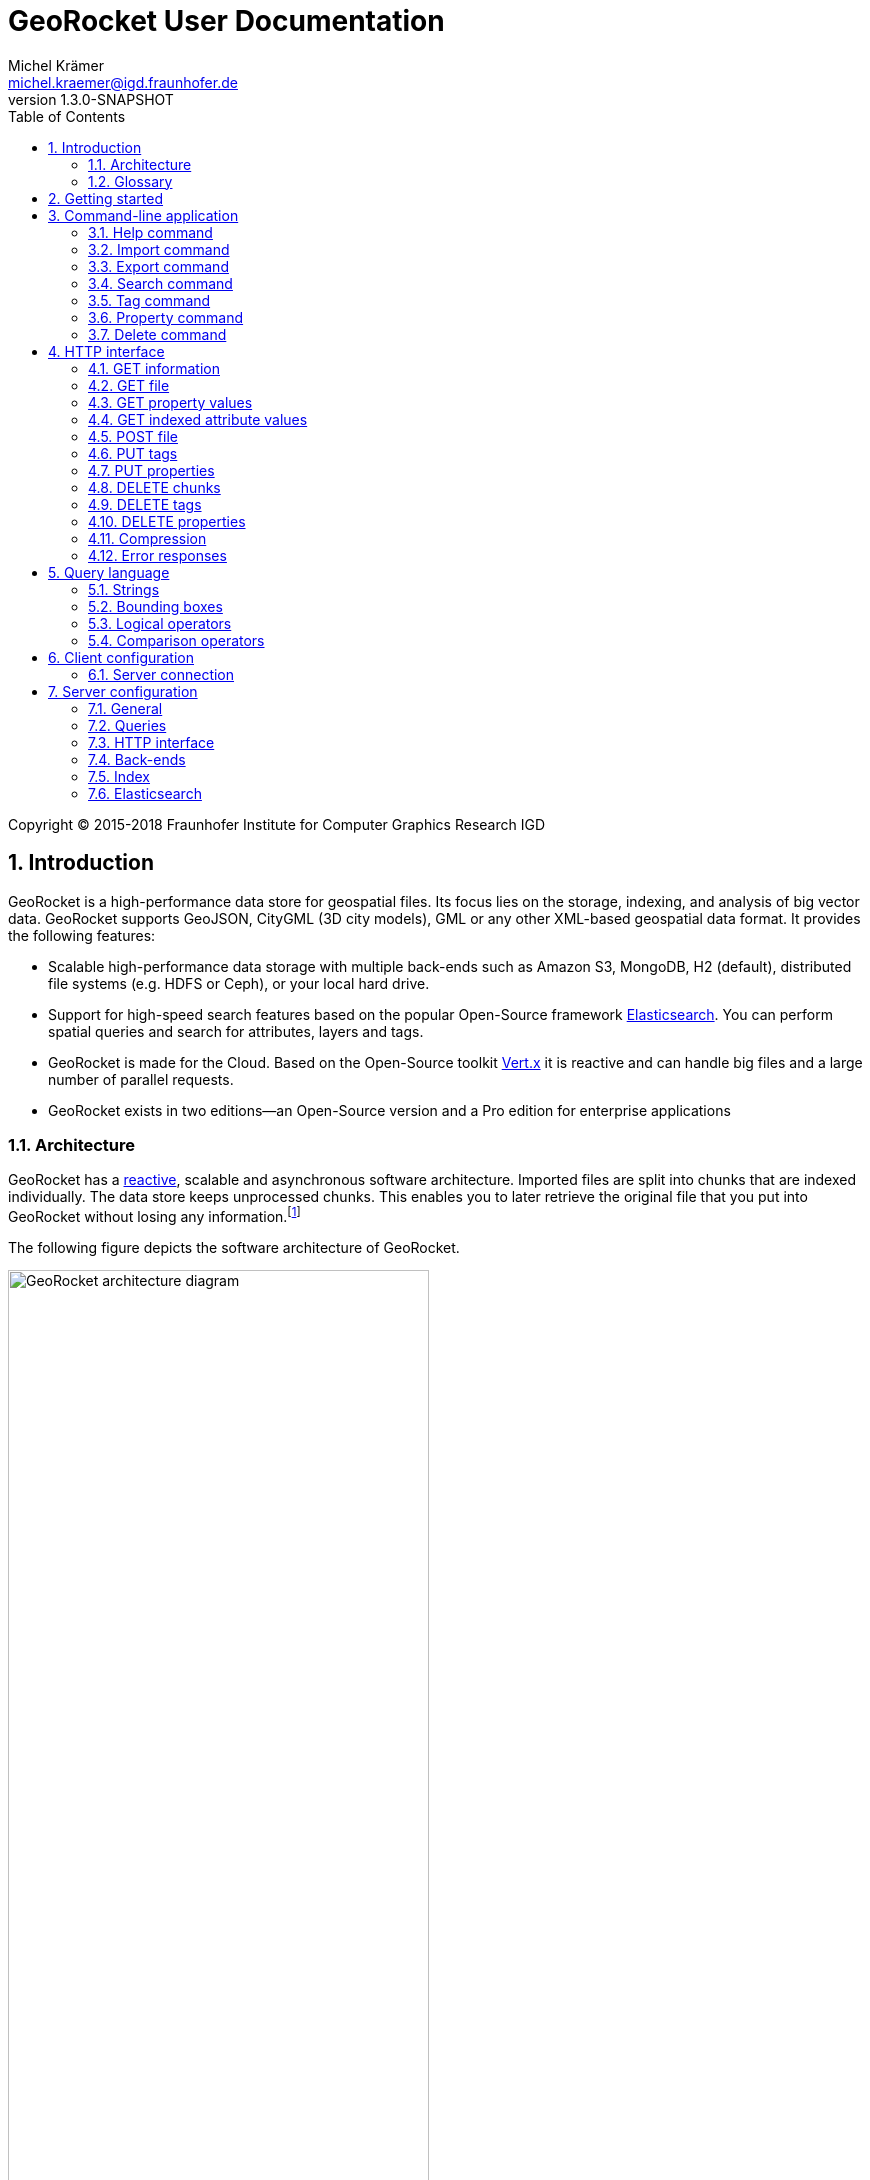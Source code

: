 = GeoRocket User Documentation
Michel Krämer <michel.kraemer@igd.fraunhofer.de>
v1.3.0-SNAPSHOT
:toc: right
:homepage: https://georocket.io
:numbered:
:docinfo1:
:icons: font
:source-highlighter: highlight.js

Copyright (C) 2015-2018 Fraunhofer Institute for Computer Graphics Research IGD

== Introduction

GeoRocket is a high-performance data store for geospatial files. Its focus lies on the storage, indexing, and analysis of big vector data. GeoRocket supports GeoJSON, CityGML (3D city models), GML or any other XML-based geospatial data format. It provides the following features:

* Scalable high-performance data storage with multiple back-ends such as Amazon S3, MongoDB, H2 (default), distributed file systems (e.g. HDFS or Ceph), or your local hard drive.
* Support for high-speed search features based on the popular Open-Source framework https://www.elastic.co/[Elasticsearch]. You can perform spatial queries and search for attributes, layers and tags.
* GeoRocket is made for the Cloud. Based on the Open-Source toolkit http://vertx.io[Vert.x] it is reactive and can handle big files and a large number of parallel requests.
* GeoRocket exists in two editions--an Open-Source version and a Pro edition for enterprise applications

=== Architecture

GeoRocket has a http://www.reactivemanifesto.org/[reactive], scalable and asynchronous software architecture. Imported files are split into chunks that are indexed individually. The data store keeps unprocessed chunks. This enables you to later retrieve the original file that you put into GeoRocket without losing any information.footnote:[Exported files might have a slightly different formatting. Whitespaces between chunks might be different, but other than that, exported files contain the exact same information as imported ones.]

The following figure depicts the software architecture of GeoRocket.

[[figure-georocket-architecture]]
.The architecture of GeoRocket
image::images/architecture.svg[alt="GeoRocket architecture diagram", width="70%", align="center"]

The import process starts in the upper left corner. Every imported file is first split into individual chunks. Depending on the input format, chunks have different meanings. CityGML files, for example, are split into individual `cityObjectMember` objects which are typically the buildings of a city model.

Attached to each chunk, there is metadata containing additional information describing the chunk. This includes tags and properties specified by the client, as well as other automatically generated attributes.

The chunks are put into the GeoRocket data store. There are several data store implementations supporting different back-ends such as Amazon S3, MongoDB, H2 (default), HDFS or the local hard drive. Immediately after a chunk has been put into the data store, the indexer starts working asynchronously in the background. It reads new chunks from the data store and analyses them for known patterns. It recognises spatial coordinates, attributes, and other content. The indexer creates an https://en.wikipedia.org/wiki/Inverted_index[inverted index] of every item found.

The export process starts with querying the indexer for chunks matching the <<query-language, criteria>> supplied by the client. These chunks are then retrieved from the data store (together with their metadata) and merged into a result file.

==== Secondary data store

GeoRocket's architecture allows for the creation of secondary data stores that co-exist with the main data store where the original chunks are kept. The following figure depicts the process:

.Secondary data store
image::images/secondary-data-store.svg[alt="Secondary data store", width="52%", align="center"]

Whenever a new chunk is added to the data store, a custom processor can retrieve it to create a secondary data store. Data from this store can then be served directly to the client without further processing. Possible use cases for this scenario are:

* Optimize 3D scenes for web-based visualisation. Create a secondary data store that contains https://www.khronos.org/gltf[glTF] files. glTF is a specification for the efficient transmission of 3D scenes to the browser.
* Convert all chunks stored in CityGML version 2 to CityGML version 1 for clients that are incompatible to version 2.
* Process a 3D city model and derive LOD1 buildings from LOD2 or LOD3.

The advantage of keeping a secondary data store is that it is created automatically in the background when new data is added to GeoRocket. This avoids manual processing. Individual processors may even keep the secondary data store up to date incrementally and only re-create those parts that have changed since it has been created or updated the last time.

=== Glossary

This section contains a list of terms often used in this document and in GeoRocket.

Chunk:: A part of an imported file, typically a geospatial feature (e.g. a building from a 3D city model). Chunks are immutable, which means they cannot be modified in GeoRocket's data store.
Metadata:: Information about a chunk (such as user-defined tags and properties, as well as derived attributes).
Secondary data store:: A store for data that is automatically derived from chunks in the main data store (e.g. https://www.khronos.org/gltf[glTF] files derived from imported CityGML chunks).
Tag:: A user-defined label that can be attached to one or more chunks in order to categorise data. In contrast to a layer, multiple tags can be attached to a chunk.
Property:: A user-defined key-value pair that can be attached to a chunk. Multiple properties can be attached to one chunk, but the key must be unique. Properties belong to metadata and should not be mixed up with attributes contained in the imported data (such as CityGML generic attributes or GeoJSON properties).
Layer:: A way to structure the data store. Layers can be compared to folders or directories on a hard drive. In contrast to tags, a chunk can only be stored in one layer. Chunks without a layer are kept in the root layer named `/`. Layers can be structured hierarchically, but parent layers always include all chunks of their children.
Indexed attribute:: In contrast to properties, indexed attributes do not belong to metadata. Instead, they are information inside the imported chunks, detected by the indexer (e.g. GML IDs, CityGML generic attributes, or GeoJSON properties). Since chunks cannot be modified, indexed attributes are immutable.

== Getting started

GeoRocket consists of two components: the server and the command-line interface (CLI). Download the _Server_ and _CLI_ bundles from the GeoRocket website and extract them to a directory of your choice.

NOTE: GeoRocket requires http://www.oracle.com/technetwork/java/index.html[Java 8] or higher to be installed on your system.

Open your command prompt and change to the directory where you installed GeoRocket Server. Execute `georocketd` to run the server.

  cd georocket-server-1.3.0-SNAPSHOT/bin
  ./georocketd

Please wait a couple of seconds until you see the following message:

  GeoRocket launched successfully.

The server has launched and now waits for incoming HTTP requests on port `63020` (default).

Next, open another command prompt and change to the directory where you installed GeoRocket CLI. Run `georocket` to access the server through a convenient command-line application.

  cd georocket-cli-1.3.0-SNAPSHOT/bin
  ./georocket

You can now import your first geospatial file. Suppose your file is called `/home/user/my_file.gml`. Issue the following command to import it to GeoRocket.

  ./georocket import /home/user/my_file.gml

GeoRocket CLI will now send the file to the server. Depending on the size of the dataset, this will take a couple of seconds up to a few minutes (for very large datasets).

Finally, export the contents of the whole store to a file using the `export` command.

  ./georocket export / > my_new_file.gml

TIP: You can also search for individual features (chunks) and export only a part of the previously imported file. Refer to the <<search-command>> section.

That's it! You have successfully imported your first file into GeoRocket.

== Command-line application

GeoRocket comes with a handy command-line interface (CLI) letting you interact with the server in a convenient way on your command prompt. The interface provides a number of commands. The following sections describe each command and their parameters in detail.

[NOTE]
====
In the following sections it is assumed that you have the `georocket` executable in your path. If you have not done so already, you may add it to your path with the following command.

Linux:

  export PATH=/path/to/georocket-cli-1.3.0-SNAPSHOT/bin:$PATH

Windows:

  set PATH=C:\path\to\georocket-cli-1.3.0-SNAPSHOT\bin;%PATH%
====

=== Help command

Display help for the command-line interface and exit.

Examples:

  georocket

or

  georocket --help

or

  georocket help

The help command also gives information on specific CLI commands. Just provide the name of the command you would like to have help for. For example, the following command displays help for the <<import-command>>:

  georocket help import

[[import-command]]
=== Import command

Import one or more files into GeoRocket. Specify the name of the file to import as follows.

  georocket import myfile.xml

You can also import the file to a certain layer. The layer will automatically be created for you. The following command imports the file `myfile.xml` to the layer `CityModel`.

  georocket import --layer CityModel myfile.xml

Use slashes to import to sub-layers.

  georocket import --layer CityModel/LOD1/Center myfile.xml

You may attach tags to imported files. Tags are human-readable labels that you can use to search for files or chunks stored in GeoRocket. Use a comma to separate multiple tags.

  georocket import --tags city,district,lod1 myfile.xml

In addition, you may define properties. Properties are key-value pairs that can be attached to imported files. Similar to tags, you can use properties to find chunks stored in GeoRocket. Multiple properties can be attached to a chunk, but keys must be unique. Use a colon ':' to separate key and value, and a comma to specify multiple properties.

  georocket import --properties type:building,lod:1 myfile.xml

Of course, you can combine tags, properties and layers:

  georocket import --layer CityModel \
    --tags city,district,lod1 \
    --properties type:building,lod:1 \
    myfile.xml

For a description on how to use tags and properties to retrieve chunks from the data store, we refer to the sections on the <<search-command, search command>> and the <<query-language, query language>>.

[NOTE]
====
GeoRocket is able to automatically detect the coordinate reference system (CRS) of an imported file. If this is, for any reason, not possible, you may manually specify a reference system with the parameter `--fallbackCRS`. GeoRocket will only use this fallback CRS if it does not find a valid one in the imported file. The CLI accepts CRS strings in the form `EPSG:<code>` (e.g.  `EPSG:25832`). See the http://www.epsg-registry.org/[EPSG registry] for more information.
====

=== Export command

Export a layer stored in GeoRocket. Provide the name of the layer you want to export.

  georocket export CityModel/LOD1

By default, the export command writes to standard out (your console). Redirect output to a file as follows.

  georocket export CityModel/LOD1 > lod1.xml

You may also export the whole data store. Just provide the root layer `/` to the export command.

  georocket export /

WARNING: Exporting the whole data store may take a while, depending on how much data you have stored in GeoRocket.

[[search-command]]
=== Search command

Search the GeoRocket data store and export individual geospatial features (chunks). Provide a <<query-language, query>> to the search command as follows.

  georocket search myquery

You can also search individual layers.

  georocket search --layer CityModel myquery

By default, the search command writes to standard out (your console). Redirect output to a file as follows.

  georocket search myquery > results.xml

Use a space character to separate multiple query terms. Search results will be combined by logical OR.

See the <<query-language>> section for a full description of all possible terms in a query.

[NOTE]
====
There are command interpreters that do not accept specific query strings. You may have to escape individual characters to formulate a valid command. Consider the following example:

  georocket search EQ(key value)

This command works perfectly on the Windows Command Prompt, but not under Linux/macOS with bash or zsh. For these shells, you have to escape the parentheses as follows:

  georocket search EQ\(key value\)

Do not try to quote the whole query string or to escape the space character. THE FOLLOWING COMMANDS ARE MOST LIKELY NOT WHAT YOU WANT:

  georocket search "EQ(key value)"
  georocket search EQ\(key\ value\)

These commands search for chunks that contain the verbatim string `EQ(key value)` and not for those where the specified property equals the given value!
====

=== Tag command

Modify tags of existing chunks in the data store. Tags are labels that you can use to categorise your data and to make it searchable. The `tag` command has two sub-commands that you can use to add or remove tags.

==== Add tags

Add tags to existing chunks in the data store as follows:

  georocket tag add --tags city,lod1 myquery

This command adds the tags `city` and `lod1` to all chunks matching the given <<query-language, query>>.

You may also limit the command to chunks from a given layer:

  georocket tag add --layer CityModel --tags city,lod1 myquery

==== Remove tags

Remove tags from existing chunks in the data store as follows:

  georocket tag rm --tags city,lod1 myquery

The command will remove the tags `city` and `lod1` from all chunks matching the given <<query-language, query>>.

To limit the command to chunks from a certain layer use the `--layer` parameter:

  georocket tag rm --layer CityModel --tags city,lod1 myquery

=== Property command

Manage properties of existing chunks in the data store. Properties are key-value pairs that you can attach to your data to make it searchable. The `property` command has sub-commands to set, remove, and retrieve properties.

NOTE: Properties belong to metadata and should not be mixed up with attributes contained in the imported data (such as CityGML generic attributes or GeoJSON properties). Modifying properties only affects GeoRocket's index and does not change the imported chunks!

==== Set properties

Set properties of existing chunks in the data store as follows:

  georocket property set --properties type:building,lod:1 myquery

This command modifies chunks matching the given <<query-language, query>>. It sets the property `type` to `building` and `lod` to `1`.

You may also limit the command to chunks from a given layer:

  georocket property set --layer CityModel --properties type:building,lod:1 myquery

[NOTE]
====
Numerical property values, dates, and times are automatically analysed by GeoRocket and can be used in combination with <<comparison-operators,comparison operators>> (such as `EQ`, `LT`, and `GT`) when formulating a <<query-language, query>>. For example, if you attach a property named `importDate` to all chunks, denoting the date when the chunk was imported into GeoRocket, you will be able to query the data store for all chunks whose `importDate` is before 1 January 2017 with the following query:

  LT(importDate 2017-01-01)

Dates must be given in the form `YYYY-MM-DD`, `YYYY-MM` or `YYYY`. Times must be given as `HH:mm:ss`, `HH:mm` or `HH`.
====

[[get-property-value-command]]
==== Get property values

Get all values of a property with the following command:

  ./georocket property get --property type myquery

This command retrieves all values of the property with the key `type` from all chunks matching the given <<query-language, query>>.

You may limit the command to a certain layer as follows:

  ./georocket property get --layer CityModel --property type myquery

NOTE: The operation returns a list of all values of the given property from all matching chunks. Duplicate values are not filtered out. This means, in the example above, if there are 10 chunks whose property `type` has the value `building`, you will get a list with the value `building` repeated 10 times.

==== Remove properties

Remove properties from existing chunks in the GeoRocket data store:

  georocket property rm --properties type,lod myquery

This command removes the properties with the keys `type` and `lod` from all chunks matching the given <<query-language, query>>.

You may limit the command to chunks from a given layer:

  georocket property rm --layer CityModel --properties type,lod myquery

=== Delete command

Remove geospatial features (chunks) or whole layers from the GeoRocket data store. Provide a <<query-language, query>> to the delete command to select the features to delete.

  georocket delete myquery

You can also restrict the delete command to a certain layer.

  georocket delete --layer CityModel myquery

Delete a whole layer (including all its chunks and sub-layers) as follows.

  georocket delete --layer CityModel/LOD1

You may even delete the whole data store by specifying the root layer `/`.

  georocket delete --layer /

CAUTION: This is a dangerous operation. It will remove everything that is stored in your GeoRocket instance. There is no safety net, no confirmation prompt, and no recycle bin.

== HTTP interface

GeoRocket Server provides an HTTP interface (REST-like, https://martinfowler.com/articles/richardsonMaturityModel.html[Richardson Maturity Model 2]) that you can use to interact with the data store and to embed GeoRocket in your application. By default, GeoRocket listens to incoming connections on port 63020.

=== GET information

Get information about GeoRocket (application name, version, etc.).

===== Resource URL

  /

===== Parameters

None

===== Status codes

[cols="1,2"]
|===
| *200*
| The operation was successful
|===

===== Example request

----
GET / HTTP/1.1
----

==== Example response

----
HTTP/1.1 200 OK
Content-Type: application/json
Content-Length: 100

{
  "name" : "GeoRocket",
  "version" : "1.3.0-SNAPSHOT",
  "tagline" : "It's not rocket science!"
}
----

=== GET file

Search the data store for chunks that match a given <<query-language, query>>. Merge the chunks found and return the result as a file.

===== Resource URL

  /store/:path

===== Parameters

[cols="1,2"]
|===
| *path* +
  _(optional)_
| The absolute path to a layer to search. Omit this parameter to query the whole data store.
| *search* +
  _(optional)_
| A URL-encoded <<query-language, query string>>. If no query string is provided all chunks from the requested layer will be returned.
| *optimisticMerging* +
  _(optional)_
| A boolean value (`true` or `false`) specifying whether optimistic merging is enabled. Normally, GeoRocket has to check all chunks matching a query and find the best merge strategy before it can return them. If your data stored in GeoRocket is homogeneous, you can enable optimistic merging to tremendously reduce the latency between the request and the first returned chunk. Note that chunks that cannot be merged will be skipped. The number of skipped chunks can be retrieved from the `GeoRocket-Unmerged-Chunks` HTTP trailer (see below).
| *scroll* +
  _(optional)_
| A boolean value (`true` or `false`) denoting whether scrolling should be enabled. Scrolling allows you to download large amounts of data in a progressive fashion. If it is enabled, GeoRocket will only return a given number of chunks in one request (see `size` parameter). Each response will include an HTTP header named `X-Scroll-Id` whose value can be used to retrieve more chunks in subsequent requests (see `scrollId` parameter). The response will also include the HTTP headers `X-Total-Hits` denoting the total number of chunks matching the query and `X-Hits` specifying the number of chunks returned in the current response. To retrieve all chunks matching a query, issue the same request with the returned scroll ID again and again until `X-Hits` is less than `X-Total-Hits` or until GeoRocket returns the HTTP status code 404 (Not Found).
| *size* +
  _(default: 100)_
| The maximum number of chunks to return in one request if scrolling is enabled (see `scroll` parameter). This parameter will be ignored if scrolling is not enabled.
| *scrollId* +
  _(optional)_
| The scroll ID returned in the previous response to a scrolling request (see `scroll` parameter).
|===

===== Request headers

[cols="1,2"]
|===
| *TE*
| This header should contain the string `trailers` if GeoRocket is allowed to return HTTP trailers after the response (see the list of response trailers below).
|===

===== Response headers

[cols="1,2"]
|===
| *Trailer*
| This header will be included in the response if GeoRocket is about to send HTTP trailers after the response (see the `TE` request header). It specifies the trailers that GeoRocket will send (see the list of response trailers below).
| *X-Total-Hits*
| The total number of chunks matching the current query. This header will only be included if scrolling is enabled (see `scroll` parameter).
| *X-Hits*
| The number of chunks returned in the current response. This header will only be included if scrolling is enabled (see `scroll` parameter).
| *X-Scroll-Id*
| An ID that can be used to retrieve further chunks in subsequent scrolling requests. This header will only be included if scrolling is enabled (see `scroll` parameter).
|===

===== Response trailers

[cols="1,2"]
|===
| *GeoRocket-Unmerged-Chunks*
| The number of chunks that were skipped during merging. Possible reasons for unmerged chunks are: (1) new chunks were added to the store while merging was in progress, (2) optimistic merging was enabled and some chunks could not be merged. Based on this HTTP trailer, the client can decide whether to repeat the request to fetch the missing chunks (e.g. with optimistic merging disabled) or not. This HTTP trailer will only be sent if the request header `TE` contains the string `trailers` and if there actually were chunks that could not be merged.
|===

===== Status codes

[cols="1,2"]
|===
| *200*
| The operation was successful
| *400*
| The provided information was invalid (e.g. malformed query)
| *404*
| The requested chunks were not found or the query returned an empty result
| *500*
| An unexpected error occurred on the server side
|===

===== Example requests

  GET /store?search=Berlin HTTP/1.1

  GET /store/CityModel?search=LOD1+textured+13.378,52.515,13.380,52.517 HTTP/1.1

===== Example response

----
HTTP/1.1 200 OK
Transfer-Encoding: chunked

<?xml version="1.0" encoding="UTF-8" standalone="yes"?>
<CityModel ...>
  ...
</CityModel>
----

[[get-property-values]]
=== GET property values

Get a list of all values of a property from all chunks matching a given <<query-language, query>>. Properties are key-value pairs that you can attach to your data to make it searchable.

NOTE: Duplicate values are not filtered out. See the <<get-property-value-command, get property value command>> for more information.

WARNING: Properties belong to metadata and should not be mixed up with indexed attributes contained in the imported data (such as CityGML generic attributes or GeoJSON properties). For indexed attributes, see the <<get-attribute-values>> endpoint instead.

===== Resource URL

  /store/:path

===== Parameters

[cols="1,2"]
|===
| *property* +
  _(required)_
| The name of the property whose values should be returned.
| *path* +
  _(optional)_
| The absolute path to a layer to search. Omit this parameter to query the whole data store.
| *search* +
  _(optional)_
| A URL-encoded <<query-language, query string>>. If no query string is provided, the property values of all chunks from the requested layer will be returned.
|===

===== Status codes

[cols="1,2"]
|===
| *200*
| The operation was successful
| *400*
| The provided information was invalid (e.g. malformed query)
| *404*
| The requested chunks were not found or the query returned an empty result
| *500*
| An unexpected error occurred on the server side
|===

===== Example request

  GET /store/CityModel?property=type&search=LOD1+textured+13.378,52.515,13.380,52.517 HTTP/1.1

===== Example response

----
HTTP/1.1 200 OK
Transfer-Encoding: chunked

["Building", "Building", "Building", "Tree", ... "Tree", "Building", "Tree", "Street"]
----

[[get-attribute-values]]
=== GET indexed attribute values

Get a list of all values of an indexed attribute from all chunks matching a given <<query-language, query>>. In contrast to properties, indexed attributes are information inside the imported chunks (such as CityGML generic attributes or GeoJSON properties).

NOTE: Similar to the <<get-property-values>> endpoint, duplicate values are not filtered out.

===== Resource URL

  /store/:path

===== Parameters

[cols="1,2"]
|===
| *attribute* +
  _(required)_
| The name of the indexed attribute whose values should be returned.
| *path* +
  _(optional)_
| The absolute path to a layer to search. Omit this parameter to query the whole data store.
| *search* +
  _(optional)_
| A URL-encoded <<query-language, query string>>. If no query string is provided, the attribute values of all chunks from the requested layer will be returned.
|===

===== Status codes

[cols="1,2"]
|===
| *200*
| The operation was successful
| *400*
| The provided information was invalid (e.g. malformed query)
| *404*
| The requested chunks were not found or the query returned an empty result
| *500*
| An unexpected error occurred on the server side
|===

===== Example request

  GET /store/CityModel?attribute=Street&search=LOD1 HTTP/1.1

===== Example response

----
HTTP/1.1 200 OK
Transfer-Encoding: chunked

["Main Street", "Main Street", "5th Avenue", "Lake Street", ... "5th Avenue", "5th Avenue", "Lake Street", "Main Street"]
----

[[post-file]]
=== POST file

Import a file into GeoRocket. Split the file into chunks and put them into the data store.

NOTE: This operation supports GZIP. Clients may upload compressed files to GeoRocket by including a `Content-Encoding` header in the request with a value of `gzip`.

===== Resource URL

  /store/:path

===== Parameters

[cols="1,2"]
|===
| *path* +
  _(optional)_
| The absolute path to a layer where the chunks from the imported file should be stored. Omit this parameter to put the chunks into the data store's root layer `/`.
| *tags* +
  _(optional)_
| A comma-separated list of tags (i.e. labels) to attach to each imported chunk.
| *fallbackCRS* +
  _(optional)_
| GeoRocket is able to automatically detect the coordinate reference system (CRS) of an imported file. If this is, for any reason, not possible, you may manually specify a reference system with this parameter. GeoRocket will only use it if it does not find a valid one in the imported file. Values for this parameter must be in the form `EPSG:<code>` (e.g. `EPSG:25832`). See the http://www.epsg-registry.org/[EPSG registry] for more information.
|===

===== Status codes

[cols="1,2"]
|===
| *202*
| The operation was successful. The file was accepted for importing and is now being processed asynchronously.
| *400*
| The provided information was invalid (e.g. malformed input file)
| *500*
| An unexpected error occurred on the server side
|===

===== Example request

----
POST /store/CityModel?tags=LOD1,textured HTTP/1.1
Content-Length: 35903517

<?xml version="1.0" encoding="UTF-8" standalone="yes"?>
<CityModel ...>
  ...
</CityModel>
----

===== Example response

----
HTTP/1.1 202 Accepted file - importing in progress
Content-Length: 0
----

=== PUT tags

Add tags to existing chunks in the data store.

===== Resource URL

  /store/:path

===== Parameters

[cols="1,2"]
|===
| *tags* +
  _(required)_
| A comma-separated list of tags (i.e. labels) to attach to each matching chunk.
| *path* +
  _(optional)_
| The absolute path to a layer containing the chunks to which the tags should be added. Omit this parameter to add the tags to all matching chunks in the data store.
| *search* +
  _(optional)_
| A URL-encoded <<query-language, query string>>. If no query string is provided, the tags will be added to all chunks from the given layer.
|===

===== Status codes

[cols="1,2"]
|===
| *204*
| The operation was successful
| *400*
| The provided information was invalid (e.g. malformed query)
| *405*
| The operation is not allowed. It is not possible to modify anything else in the data store except tags and properties
| *500*
| An unexpected error occurred on the server side
|===

===== Example request

----
PUT /store/CityModel?tags=textured&search=LOD3 HTTP/1.1
----

===== Example response

----
HTTP/1.1 204 No Content
Content-Length: 0
----

=== PUT properties

Add properties to existing chunks in the data store.

===== Resource URL

  /store/:path

===== Parameters

[cols="1,2"]
|===
| *properties* +
  _(required)_
| A comma-separated list of properties to set. Each property should be defined in the form `key:value`.
| *path* +
  _(optional)_
| The absolute path to a layer containing the chunks whose properties should be set. Omit this parameter to set the properties of all matching chunks in the data store.
| *search* +
  _(optional)_
| A URL-encoded <<query-language, query string>>. If no query string is provided, the properties of all chunks from the given layer will be set.
|===

===== Status codes

[cols="1,2"]
|===
| *204*
| The operation was successful
| *400*
| The provided information was invalid (e.g. malformed query)
| *405*
| The operation is not allowed. It is not possible to modify anything else in the data store except tags and properties
| *500*
| An unexpected error occurred on the server side
|===

===== Example request

----
PUT /store/CityModel?properties=type:building,lod:3&search=LOD3 HTTP/1.1
----

===== Example response

----
HTTP/1.1 204 No Content
Content-Length: 0
----

=== DELETE chunks

Delete chunks or layers from the data store.

===== Resource URL

  /store/:path

===== Parameters

[cols="1,2"]
|===
| *path* +
  _(optional)_
| The absolute path to the layer from which chunks matching the given query should be deleted. If no query is given this is the path to the layer to delete (including all its contents--sub-layers and chunks).
| *search* +
  _(optional)_
| A URL-encoded <<query-language, query string>> specifying which chunks should be deleted. If no query string is provided the whole layer is deleted.
|===

CAUTION: If you don't specify a layer (`path`) nor a query (`search`) then the whole contents of the GeoRocket data store will be deleted.

===== Status codes

[cols="1,2"]
|===
| *204*
| The operation was successful. The matching chunks were deleted from the data store.
| *400*
| The provided information was invalid (e.g. malformed query)
| *500*
| An unexpected error occurred on the server side
|===

NOTE: This HTTP method is idempotent. Even if the given query returns no results (i.e. if there is nothing to delete) the operation completes successfully with a status code of `204`.

===== Example request

----
DELETE /store/CityModel?search=LOD1 HTTP/1.1
----

===== Example response

----
HTTP/1.1 204 No Content
Content-Length: 0
----

=== DELETE tags

Remove tags from existing chunks in the data store.

===== Resource URL

  /store/:path

===== Parameters

[cols="1,2"]
|===
| *tags* +
  _(required)_
| Comma-separated list of tags to remove from the chunks
| *path* +
  _(optional)_
| The absolute path to the layer containing the chunks from which the given tags should be removed
| *search* +
  _(optional)_
| A URL-encoded <<query-language, query string>> specifying from which chunks the given tags should be removed. If no query string is provided the tags are removed from all chunks in the given layer.
|===

===== Status codes

[cols="1,2"]
|===
| *204*
| The operation was successful. The tags were deleted from the matching chunks.
| *400*
| The provided information was invalid (e.g. malformed query)
| *500*
| An unexpected error occurred on the server side
|===

NOTE: This HTTP method is idempotent. Even if the given query returns no results or if the given tags do not exist (i.e. if there is nothing to delete), the operation completes successfully with a status code of `204`.

===== Example request

----
DELETE /store/CityModel?search=LOD3&tags=textured HTTP/1.1
----

===== Example response

----
HTTP/1.1 204 No Content
Content-Length: 0
----

=== DELETE properties

Remove properties from existing chunks in the data store.

===== Resource URL

  /store/:path

===== Parameters

[cols="1,2"]
|===
| *properties* +
  _(required)_
| Comma-separated list of property keys to remove from the chunks
| *path* +
  _(optional)_
| The absolute path to the layer containing the chunks from which the properties should be removed
| *search* +
  _(optional)_
| A URL-encoded <<query-language, query string>> specifying from which chunks the properties should be removed. If no query string is provided the properties are removed from all chunks in the given layer.
|===

===== Status codes

[cols="1,2"]
|===
| *204*
| The operation was successful. The properties were deleted from the matching chunks.
| *400*
| The provided information was invalid (e.g. malformed query)
| *500*
| An unexpected error occurred on the server side
|===

NOTE: This HTTP method is idempotent. Even if the given query returns no results or if the given properties do not exist (i.e. if there is nothing to delete), the operation completes successfully with a status code of `204`.

===== Example request

----
DELETE /store/CityModel?search=LOD1&properties=type HTTP/1.1
----

===== Example response

----
HTTP/1.1 204 No Content
Content-Length: 0
----

=== Compression

The GeoRocket HTTP interface supports GZIP compression. If the configuration item <<config-http-interface, `georocket.http.compress`>> is set to `true` (default), GeoRocket is able to compress responses of all operations described above. Note that this will only work if the client advertises that it understands `gzip` by sending an appropriate `Accept-Encoding` HTTP header.

In addition, the <<post-file, POST file>> operation supports GZIP compression. Clients can upload compressed files to GeoRocket by including a `Content-Encoding` header in the request with a value of `gzip`.

=== Error responses

All endpoints described above return standardised HTTP status codes. With these status codes you are able to determine if an operation was successful or not. The error codes are descriptive (see https://tools.ietf.org/html/rfc7231[RFC7231]), but sometimes more information is needed. Whenever an error occurs, GeoRocket returns a JSON object providing additional details. The JSON object always has the same structure:

* It has a property named `error`.
* This property is an object with the properties `type` and `reason`.
* `type` is a string providing more information about what kind of error has occurred.
* `reason` is a human-readable string giving details about the cause of the error.

===== Error types

At the moment, the following values are defined for the error `type`:

[cols="1,2"]
|===
| *generic_error*
| A generic error occurred, see the property `reason` for details.
| *http_error*
| The server issued an HTTP request to a third-party system (e.g. Elasticsearch) which failed
| *invalid_property_syntax_error*
| The syntax of a property is not valid. Valid properties are in the form `key:value`.
|===

More types may be added in future versions of GeoRocket.

===== Example response

----
HTTP/1.1 404 Not Found
Transfer-Encoding: chunked

{"error":{"type":"generic_error","reason":"Not Found"}}
----

[[query-language]]
== Query language

The GeoRocket query language can be used to search the data store for chunks matching given criteria.

=== Strings

GeoRocket performs a full-text search for strings in every tag and every indexed attribute.

Example:

  string

=== Bounding boxes

Bounding boxes can be specified using four floating point numbers separated by a comma. The format is:

  left,bottom,right,top

or

  minimum_longitude,minimum_latitude,maximum_longitude,maximum_latitude

Example:

  13.378,52.515,13.380,52.517

[NOTE]
====
By default, spatial queries should be given in WGS84 coordinates (longitude/latitude), but you can also <<configuration-queries,configure>> the default value in GeoRocket's configuration file.

Alternatively, you may specify a coordinate reference system (CRS) directly in the query. For this, you have to put the CRS string in front of the coordinates. For example, the following notation specifies a bounding box in the metric 'DHDN / 3-degree Gauss-Kruger zone 3' reference system:

  EPSG:31467:3477533,5605738,3477534,5605739

CRS strings should be in the form `EPSG:<code>` (e.g.  `EPSG:25832`). See the http://www.epsg-registry.org/[EPSG registry] for more information.
====

[[logical-operators]]
=== Logical operators

The operators <<OR>>, <<AND>> and <<NOT>> can be used to logically combine terms in a query. They are applied using the following notation:

  <operator>(<operand_1> <operand_2> ... <operand_n>)

Operands are separated by a space character. Logical operations can be nested.

Examples:

  AND(a b)
  AND(a NOT(b))
  OR(NOT(a) NOT(b))

==== OR

Use the logical OR operator to search for chunks that match at least one of the given operands.

Example:

  OR(foo 13.378,52.515,13.380,52.517 bar)

This example matches all chunks that have a tag or indexed attribute with the value `foo` or `bar` as well as those that are within the bounding box `13.378,52.515,13.380,52.517`.

By default, if you don't specify a logical operation, all top-level terms in a query are combined by OR. Just use a space character to separate operands. The following query is a shorthand for the example above.

Example:

  foo 13.378,52.515,13.380,52.517 bar

==== AND

Use the logical AND operator to search for chunks that match all of the given operands.

Example:

  AND(13.378,52.515,13.380,52.517 foobar)

This example matches all chunks that are within the bounding box `13.378,52.515,13.380,52.517` and that have a tag or indexed attribute with a value of `foobar`.

==== NOT

Use the logical NOT operator to search for chunks that match none of the given operands.

Example:

  NOT(13.378,52.515,13.380,52.517 foobar)

This example matches all chunks that are not within the bounding box `13.378,52.515,13.380,52.517` and that don't have a tag or indexed attribute with a value of `foobar`.

[[comparison-operators]]
=== Comparison operators

These operators can be used to compare property values to literals. There are five comparison operators:

[cols="1,1,2"]
|===
| *EQ*
| equals
| The property value must be equal to the given literal
| *LT*
| less than
| The property value must be less than the given literal
| *GT*
| greater than
| The property value must be greater than the given literal
| *LTE*
| less or equal
| The property value must be less than or equal to the given literal
| *GTE*
| greater than
| The property value must be greater than or equal to the given literal
|===

Similar to <<logical-operators, logical operators>>, comparison operators must be given in the prefix notation as follows:

  <operator>(<property> <literal>)

Examples:

  EQ(type building)
  LT(lod 3)
  GTE(yearOfConstruction 1982)

You can also combine logical and comparison operators as follows:

  NOT(EQ(type building))
  OR(EQ(lod 1) GT(lod 2))
  AND(GTE(yearOfConstruction 1982) LT(yearOfConstruction 2000))

[NOTE]
====
Numerical property values, dates, and times are automatically analysed by GeoRocket and can be used in combination with the comparison operators. For example, if you attach a property named `importDate` to all chunks, denoting the date when the chunk was imported into GeoRocket, you will be able to query the data store for all chunks whose `importDate` is before 1 January 2017 with the following query:

  LT(importDate 2017-01-01)

Dates must be given in the form `YYYY-MM-DD`, `YYYY-MM` or `YYYY`. Times must be given as `HH:mm:ss`, `HH:mm` or `HH`.
====

== Client configuration

You can configure GeoRocket's command-line application (CLI) by editing the file `conf/georocket.yaml` in the application directory. The file must be a valid YAML file. The following sections describe possible configuration keys and values.

Keys are specified using the dot notation. You can use the keys in your file as they are specified here or use normal YAML notation instead. For example, the following configuration item

  georocket.host: localhost

is identical to:

  georocket:
    host: localhost

=== Server connection

[cols="1,2"]
|===
| *georocket.host* +
  _(default: "localhost")_
| The host where GeoRocket Server is running.
| *georocket.port* +
  _(default: 63020)_
| The TCP port GeoRocket Server is listening on.
|===

== Server configuration

You can configure GeoRocket Server by editing the file `conf/georocketd.yaml` in the application directory. The file must be a valid YAML file. The following sections describe possible configuration keys and values.

Keys are specified using the dot notation. You can use the keys in your file as they are specified here or use normal YAML notation instead. For example, the following configuration item

  georocket.storage.class: io.georocket.storage.file.FileStore

is identical to:

  georocket:
    storage:
      class: io.georocket.storage.file.FileStore

You may override items in your configuration file with environment variables. This is particularly useful if you are using GeoRocket inside a https://hub.docker.com/r/georocket/georocket/[Docker container]. The environment variables use a slightly different naming scheme. All variables are in capital letters and dots are replaced by underscores. For example, the configuration key `georocket.storage.class` becomes `GEOROCKET_STORAGE_CLASS` and `georocket.storage.mongodb.database` becomes `GEOROCKET_STORAGE_MONGODB_DATABASE`. You may use YAML syntax to specify the environment variable values.

=== General

[cols="1,2"]
|===
| *georocket.home* +
  _(default: application directory)_
| An absolute path to the directory where GeoRocket can find its configuration and where it should put its internal storage directory.
| *georocket.logConfig* +
  _(default: false)_
| A boolean value (`true` or `false`) denoting whether GeoRocket should log its configuration on startup. This can be useful for debugging.
|===

[[configuration-queries]]
=== Queries

[cols="1,2"]
|===
| *georocket.query.defaultCRS* +
  _(default: EPSG:4326)_
| A coordinate reference system (CRS) that should be used by default for all queries. CRS strings should be given in the form `EPSG:<code>` (e.g.  `EPSG:25832`). See the http://www.epsg-registry.org/[EPSG registry] for more information. The default value refers to World Geodetic System 1984 (WGS 84), which is the reference coordinate system used by the Global Positioning System (GPS) based on longitude and latitude.
|===

[[config-http-interface]]
=== HTTP interface

[cols="1,2"]
|===
| *georocket.host* +
  _(default: "127.0.0.1")_
| The host GeoRocket should bind to. By default GeoRocket only listens to incoming connections from `127.0.0.1` (`localhost`). If you want it to listen to connections coming from arbitrary clients set this configuration item to `0.0.0.0`.
| *georocket.port* +
  _(default: 63020)_
| The TCP port GeoRocket should listen on.
|===

[cols="1,2"]
|===
| *georocket.http.compress* +
  _(default: true)_
| A boolean value (`true` or `false`) denoting whether GeoRocket should compress responses with gzip/deflate if the client supports it.
| *georocket.http.ssl* +
  _(default: false)_
| A boolean value (`true` or `false`) denoting if HTTP connections should be encrypted via SSL/TLS. This feature requires `georocket.http.certPath` and `georocket.http.keyPath` to be set.
| *georocket.http.certPath* +
  _(optional)_
| Path to a X.509 certificate file to be used for encryption. Only necessary if `georocket.http.ssl` is enabled.
| *georocket.http.keyPath* +
  _(optional)_
| Path to a file containing a non-encrypted private key to be used for encryption. Only necessary if `georocket.http.ssl` is enabled.
| *georocket.http.alpn* +
  _(default: false)_
| True if GeoRocket should support Application-Layer Protocol Negotiation (ALPN) and, hence, HTTP/2 connections. This feature requires `georocket.http.ssl` to be enabled.
|===

[cols="1,2"]
|===
| *georocket.http.cors.enable* +
  _(default: false)_
| A boolean value (`true` or `false`) denoting whether Cross-Origin Resource Sharing (CORS) should be enabled (i.e. whether GeoRocket can be accessed by a browser on another origin).
| *georocket.http.cors.allowOrigin* +
  _(defaults to no allowed origins)_
| A regular expression specifying allowed origins. Use `&#42;` to allow all origins.
| *georocket.http.cors.allowCredentials* +
  _(default: false)_
| A boolean value (`true` or `false`) denoting whether the `Access-Control-Allow-Credentials` response header should be returned.
| *georocket.http.cors.allowHeaders* +
  _(optional)_
| A string or an array indicating which header field names can be used during a request.
| *georocket.http.cors.allowMethods* +
  _(optional)_
| A string or an array indicating which HTTP methods can be used during a request.
| *georocket.http.cors.exposeHeaders* +
  _(optional)_
| A string or an array indicating which headers are safe to expose to the API of a CORS API specification.
| *georocket.http.cors.maxAge* +
  _(optional)_
| The number of seconds the results of a preflight request can be cached in a preflight result cache.
|===

=== Back-ends

[cols="1,2"]
|===
| *georocket.storage.class* +
  _(defaults to the <<config-backend-h2, H2 back-end>>)_
| The data store implementation to use. Possible values include: +
  `io.georocket.storage.file.FileStore` +
  `io.georocket.storage.h2.H2Store` +
  `io.georocket.storage.hdfs.HDFSStore` +
  `io.georocket.storage.mongodb.MongoDBStore` +
  `io.georocket.storage.s3.S3Store`
|===

[[config-backend-file]]
==== File back-end

Store chunks in a folder structure on the local hard drive. Each chunk will be written to a separate file.

===== Data store implementation

  io.georocket.storage.file.FileStore

===== Configuration

[cols="2,2"]
|===
| *georocket.storage.file.path* +
  _(required)_
| The path on the local hard drive where the data store should be located.
|===

[[config-backend-h2]]
==== H2 back-end

Store chunks in a http://www.h2database.com[H2 database] on the local hard drive. This back-end is typically much faster than the <<config-backend-file, file back-end>>. All chunks will be written to a single file (the H2 database).

===== Data store implementation

  io.georocket.storage.h2.H2Store

===== Configuration

[cols="2,2"]
|===
| *georocket.storage.h2.path* +
  _(required)_
| The path on the local hard drive where the H2 database file should be located.
| *georocket.storage.h2.compress* +
  _(default: false)_
| A boolean value (`true` or `false`) denoting whether the chunks stored in the H2 database should be compressed using the LZF algorithm. This can save a lot of disk space but will slow down read and write operations slightly.
|===

==== HDFS

Store chunks on https://en.wikipedia.org/wiki/Apache_Hadoop#Hadoop_distributed_file_system[HDFS (Hadoop distributed file system)]. Each chunk will be written to a separate file on the distributed file system.

===== Data store implementation

  io.georocket.storage.hdfs.HDFSStore

===== Configuration

[cols="2,2"]
|===
| *georocket.storage.hdfs.defaultFS* +
  _(required)_
| The endpoint of the HDFS NameNode
| *georocket.storage.hdfs.path* +
  _(required)_
| The path on the distributed file system where the chunks should be stored. The directory must exist and write permissions must have been granted to the user executing GeoRocket.
|===

==== MongoDB

Store chunks in a https://www.mongodb.com/[MongoDB] database. GeoRocket uses MongoDB's GridFS to store chunks. This back-end is recommended for applications that need very fast and efficient storage (optionally combined with other capabilities of MongoDB such as replication and sharding).

===== Data store implementation

  io.georocket.storage.mongodb.MongoDBStore

===== Configuration

[cols="2,2"]
|===
| *georocket.storage.mongodb.connectionString* +
  _(required)_
| The connection string URI used to connect to MongoDB. For example:
`mongodb://localhost:27017`
| *georocket.storage.mongodb.database* +
  _(required)_
| The database where the chunks should be stored
|===

[NOTE]
====
It is possible to compress the communication between GeoRocket and MongoDB by specifying the `compressors` option as part of the connection string. The following connection string enables the fast https://google.github.io/snappy/[Snappy] compression algorithm:

  mongodb://localhost:27017/?compressors=snappy

This can save a lot of bandwidth since the chunks managed by GeoRocket can typically be compressed very effectively. It is recommended to enable this option all the time. See the http://mongodb.github.io/mongo-java-driver/3.6/driver/tutorials/compression/[MongoDB Java driver documentation] for more information.
====

==== Amazon S3

Store chunks in an Amazon S3 bucket. Each chunk will be written to a separate object.

===== Data store implementation

  io.georocket.storage.s3.S3Store

===== Configuration

[cols="2,2"]
|===
| *georocket.storage.s3.accessKey* +
  _(required)_
| The Amazon S3 Access Key used for authentication
| *georocket.storage.s3.secretKey* +
  _(required)_
| The Amazon S3 Secret Key used for authentication
| *georocket.storage.s3.host* +
  _(required)_
| The host of the S3 endpoint
| *georocket.storage.s3.port* +
  _(default: 80)_
| The port of the S3 endpoint
| *georocket.storage.s3.bucket* +
  _(required)_
| The S3 bucket where chunks should be stored
| *georocket.storage.s3.pathStyleAccess* +
  _(default: true)_
| `true` if path-style access to the S3 bucket is used or `false` if a sub-domain is used
| *georocket.storage.s3.forceSignatureV2* +
  _(default: false)_
| `true` if S3 requests should be signed using the old Signature V2 algorithm instead of newer versions
| *georocket.storage.s3.requestExpirySeconds* +
  _(default: 600)_
| The number of seconds a pre-signed S3 request should stay valid
|===

=== Index

[cols="1,2"]
|===
| *georocket.index.maxBulkSize* +
  _(default: 200)_
| The maximum number of chunks GeoRocket sends to Elasticsearch for indexing in one request. Tweak this parameter if you experience problems with Elasticsearch being too busy.
| *georocket.index.maxParallelInserts* +
  _(default: 5)_
| The maximum number of files GeoRocket imports in parallel. If more files are sent to GeoRocket they will be put into a queue. Tweak this parameter if you experience problems with Elasticsearch or GeoRocket being too busy and occupying too many resources.
| *georocket.index.maxQueuedChunks* +
  _(default: 10000)_
| The maximum number of chunks the indexer queues due to backpressure before it pauses the import. If this happens, the indexer will later unpause the import as soon as at least half of the queued chunks have been indexed. Lower this value if you are importing a large amount of data and GeoRocket uses too much memory.
| *georocket.index.indexableChunkCache.maxSize* +
  _(default: 67108864 = 64 MB)_
| After chunks have been imported into the store and before they are indexed, they are temporarily put into a cache to save bandwidth and time. This configuration item specifies the maximum size of this cache in bytes. The more often GeoRocket can make use of cached chunks, the faster it will index them and the less it has to communicate with the storage back-end. A high maximum cache size may mean more memory consumption (depending on how many chunks are kept in the cache at a time). A reasonable value is the average size of the geospatial files you typically import but you may also choose a much higher value if you have enough available RAM in your system.
| *georocket.index.indexableChunkCache.maxTimeSeconds* +
  _(default: 60)_
| The maximum number of seconds a chunk stays in the cache after import and before it is indexed. If this value is too low, chunks may have to be retrieved from the storage back-end during indexing.
| *georocket.index.spatial.precision* +
  _(default: maximum)_
| The desired precision for the spatial indexer in GeoRocket. The value should be a number followed by a distance unit (e.g. `1m`, `2km`, `10cm`, `1mi`). Note that the higher the precision, the more memory GeoRocket will use. Set this configuration item to a value that is reasonable for your application. The default value is the highest precision GeoRocket (or Elasticsearch) can achieve. However, this value might not work well for geometries that cover a large area such as a whole country (or even the world). Reduce the precision in such a case to save memory and to avoid crashes. +
*ATTENTION:* This value cannot be changed once GeoRocket has created its index. Set this value before you start GeoRocket for the first time.
|===

[[indexer-elasticsearch]]
=== Elasticsearch

The GeoRocket distribution contains a version of Elasticsearch that will
automatically be started together with GeoRocket by default. You can disable
this behaviour and use a remote Elasticsearch instance instead.

Set the following configuration items to disable the provided Elasticsearch
instance and to configure the host and port of the remote one:

  georocket:
    index:
      elasticsearch:
        embedded: false
        hosts: ["192.168.0.100:9200"]

Replace the connection string `192.168.0.100:9200` with the actual hostname (or
ip address) and port of your existing Elasticsearch instance.

==== Configuration

[cols="2,2"]
|===
| *georocket.index.elasticsearch.embedded* +
  _(default: true)_
| `true` if GeoRocket should launch the provided Elasticsearch instance. `false`
if it should connect to an existing instance.
| *georocket.index.elasticsearch.hosts* +
  _(default: ["localhost:9200"])_
| An array of connection strings. If `georocket.index.elasticsearch.embedded` is `false`, the array defines how to connect to an existing Elasticsearch instance/cluster. Each item is a string consisting of a hostname (or ip address) and a port joined by a colon and denotes the address of an Elasticsearch node. If your Elasticsearch instance has only one node, you must specify exactly one item in the array. If you want to connect to multiple nodes of a cluster, you may specify multiple items (e.g. `["192.168.0.100:9200", "192.168.0.101:9200", "192.168.0.102:9200"]`). If `georocket.index.elasticsearch.embedded` is `true`, only the first item in the array will be considered. In this case, this item will specify to which host and port the embedded Elasticsearch instance will be bound to.
| *georocket.index.elasticsearch.autoUpdateHostsIntervalSeconds* +
  _(default: -1)_
| If this configuration item is greater than `0`, GeoRocket will regularly poll the configured Elasticsearch cluster and automatically update the list of nodes (`georocket.index.elasticsearch.hosts`). This is useful if you have a dynamic cluster with a changing number of hosts or if you do not want to specify all nodes in `georocket.index.elasticsearch.hosts` and wish GeoRocket to fill it automatically for you. For example, you may only specify the Elasticsearch master nodes and let GeoRocket discover the data nodes automatically. The configuration item specifies the update interval in seconds. A reasonable number is `300`, which equals 5 minutes. Note that this configuration item will be ignored if `georocket.index.elasticsearch.embedded` is `true`.
| *georocket.index.elasticsearch.compressRequestBodies* +
  _(default: false)_
| `true` if bodies of HTTP requests sent to Elasticsearch should be compressed with GZIP. This can save bandwidth but only works if HTTP compression is enabled in Elasticsearch.
| *georocket.index.elasticsearch.javaOpts* +
  _(optional)_
| JVM options for the embedded Elasticsearch instance. This configuration item will only be taken into account if `georocket.index.elasticsearch.embedded` is `true`. It can be overridden through the environment variable `ES_JAVA_OPTS`. See the https://www.elastic.co/guide/en/elasticsearch/reference/current/setting-system-settings.html#jvm-options[Elasticsearch documentation] for more information about `ES_JAVA_OPTS` and reasonable values for the https://www.elastic.co/guide/en/elasticsearch/reference/master/heap-size.html[heap size].
|===
